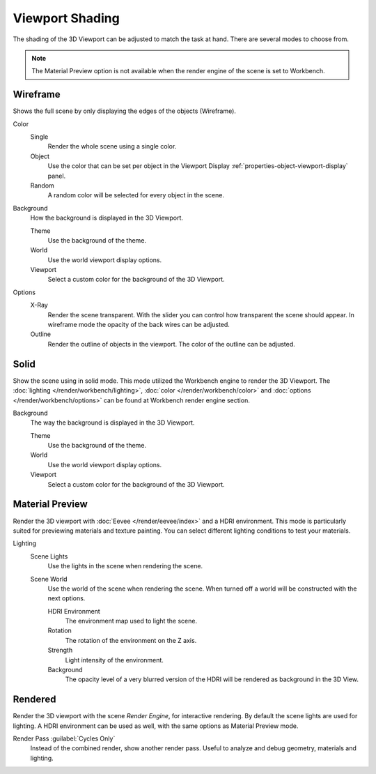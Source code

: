 .. _view3d-viewport-shading:

****************
Viewport Shading
****************

The shading of the 3D Viewport can be adjusted to match the task at hand.
There are several modes to choose from.

.. note::

   The Material Preview option is not available when the render engine of the
   scene is set to Workbench.


Wireframe
=========

Shows the full scene by only displaying the edges of the objects (Wireframe).

Color
   Single
      Render the whole scene using a single color.

   Object
      Use the color that can be set per object
      in the Viewport Display :ref:`properties-object-viewport-display` panel.

   Random
      A random color will be selected for every object in the scene.

Background
   How the background is displayed in the 3D Viewport.

   Theme
      Use the background of the theme.
   World
      Use the world viewport display options.
   Viewport
      Select a custom color for the background of the 3D Viewport.

Options
   .. _3dview-shading-xray:

   X-Ray
      Render the scene transparent. With the slider you can control how
      transparent the scene should appear. In wireframe mode the opacity
      of the back wires can be adjusted.

   Outline
      Render the outline of objects in the viewport. The color of the outline can be adjusted.


Solid
=====

Show the scene using in solid mode. This mode utilized the Workbench engine to
render the 3D Viewport. The :doc:`lighting </render/workbench/lighting>`,
:doc:`color </render/workbench/color>` and :doc:`options </render/workbench/options>`
can be found at Workbench render engine section.

Background
   The way the background is displayed in the 3D Viewport.

   Theme
      Use the background of the theme.
   World
      Use the world viewport display options.
   Viewport
      Select a custom color for the background of the 3D Viewport.


.. _3dview-material-preview:

Material Preview
================

Render the 3D viewport with :doc:`Eevee </render/eevee/index>` and a HDRI environment.
This mode is particularly suited for previewing materials and texture painting.
You can select different lighting conditions to test your materials.

Lighting
   Scene Lights
      Use the lights in the scene when rendering the scene.
   Scene World
      Use the world of the scene when rendering the scene.
      When turned off a world will be constructed with the next options.

      HDRI Environment
         The environment map used to light the scene.
      Rotation
         The rotation of the environment on the Z axis.
      Strength
         Light intensity of the environment.
      Background
         The opacity level of a very blurred version of the HDRI will be rendered as
         background in the 3D View.


.. _3dview-rendered:

Rendered
========

Render the 3D viewport with the scene *Render Engine*, for interactive rendering.
By default the scene lights are used for lighting.
A HDRI environment can be used as well, with the same options as Material Preview mode.

Render Pass :guilabel:`Cycles Only`
   Instead of the combined render, show another render pass.
   Useful to analyze and debug geometry, materials and lighting.
